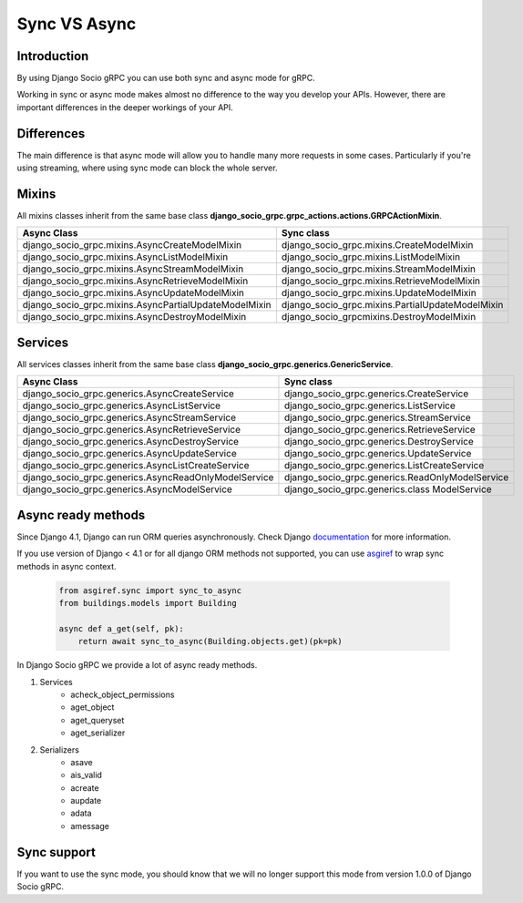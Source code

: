 .. _sync-vs-async:

Sync VS Async
==============

Introduction
------------

By using Django Socio gRPC you can use both sync and async mode for gRPC.

Working in sync or async mode makes almost no difference to the way you develop 
your APIs. However, there are important differences in the deeper workings of 
your API. 

Differences
-----------

The main difference is that async mode will allow you to handle many more requests
in some cases. Particularly if you're using streaming, where using sync mode can 
block the whole server.

Mixins
------

All mixins classes inherit from the same base class **django_socio_grpc.grpc_actions.actions.GRPCActionMixin**.

=====================================================  =================================================
Async Class                                            Sync class
=====================================================  =================================================
django_socio_grpc.mixins.AsyncCreateModelMixin         django_socio_grpc.mixins.CreateModelMixin       
django_socio_grpc.mixins.AsyncListModelMixin           django_socio_grpc.mixins.ListModelMixin         
django_socio_grpc.mixins.AsyncStreamModelMixin         django_socio_grpc.mixins.StreamModelMixin       
django_socio_grpc.mixins.AsyncRetrieveModelMixin       django_socio_grpc.mixins.RetrieveModelMixin     
django_socio_grpc.mixins.AsyncUpdateModelMixin         django_socio_grpc.mixins.UpdateModelMixin       
django_socio_grpc.mixins.AsyncPartialUpdateModelMixin  django_socio_grpc.mixins.PartialUpdateModelMixin
django_socio_grpc.mixins.AsyncDestroyModelMixin        django_socio_grpcmixins.DestroyModelMixin       
=====================================================  =================================================


Services
--------

All services classes inherit from the same base class **django_socio_grpc.generics.GenericService**.

====================================================  ===============================================
Async Class                                           Sync class
====================================================  ===============================================
django_socio_grpc.generics.AsyncCreateService         django_socio_grpc.generics.CreateService       
django_socio_grpc.generics.AsyncListService           django_socio_grpc.generics.ListService         
django_socio_grpc.generics.AsyncStreamService         django_socio_grpc.generics.StreamService       
django_socio_grpc.generics.AsyncRetrieveService       django_socio_grpc.generics.RetrieveService     
django_socio_grpc.generics.AsyncDestroyService        django_socio_grpc.generics.DestroyService      
django_socio_grpc.generics.AsyncUpdateService         django_socio_grpc.generics.UpdateService   
django_socio_grpc.generics.AsyncListCreateService     django_socio_grpc.generics.ListCreateService    
django_socio_grpc.generics.AsyncReadOnlyModelService  django_socio_grpc.generics.ReadOnlyModelService
django_socio_grpc.generics.AsyncModelService          django_socio_grpc.generics.class ModelService 
====================================================  ===============================================

Async ready methods
-------------------

Since Django 4.1, Django can run ORM queries asynchronously.
Check Django `documentation <https://docs.djangoproject.com/en/4.1/topics/async/>`_ for more information.

If you use version of Django < 4.1 or for all django ORM methods not supported,
you can use `asgiref <https://asgi.readthedocs.io/en/latest>`_ to wrap sync methods in async context.

    .. code-block:: python

        from asgiref.sync import sync_to_async
        from buildings.models import Building

        async def a_get(self, pk):
            return await sync_to_async(Building.objects.get)(pk=pk)

In Django Socio gRPC we provide a lot of async ready methods.

#. Services
    * acheck_object_permissions
    * aget_object
    * aget_queryset
    * aget_serializer
#. Serializers
    * asave
    * ais_valid
    * acreate
    * aupdate
    * adata
    * amessage

Sync support
------------

If you want to use the sync mode, you should know that we will no longer support this mode from version 1.0.0 of Django Socio gRPC.